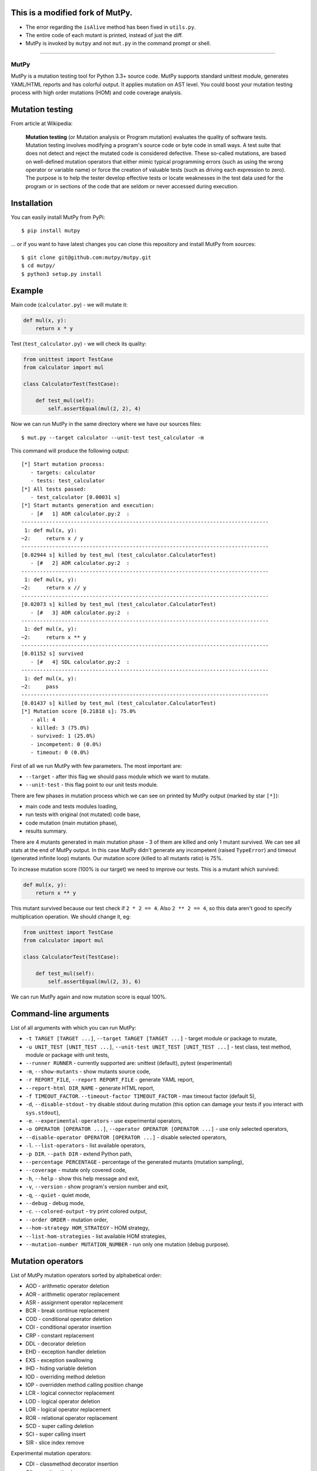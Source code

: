 This is a modified fork of MutPy.
----
- The error regarding the ``isAlive`` method has been fixed in ``utils.py``.
- The entire code of each mutant is printed, instead of just the diff. 
- MutPy is invoked by ``mutpy`` and not ``mut.py`` in the command prompt or shell. 
=====

MutPy
=====

|Python Versions| |Build Status| |Coverage Status| |Code Climate|

MutPy is a mutation testing tool for Python 3.3+ source code. MutPy
supports standard unittest module, generates YAML/HTML reports and has
colorful output. It applies mutation on AST level. You could boost your
mutation testing process with high order mutations (HOM) and code
coverage analysis.

Mutation testing
----------------

From article at Wikipedia:

    **Mutation testing** (or Mutation analysis or Program mutation)
    evaluates the quality of software tests. Mutation testing involves
    modifying a program's source code or byte code in small ways. A test
    suite that does not detect and reject the mutated code is considered
    defective. These so-called mutations, are based on well-defined
    mutation operators that either mimic typical programming errors
    (such as using the wrong operator or variable name) or force the
    creation of valuable tests (such as driving each expression to
    zero). The purpose is to help the tester develop effective tests or
    locate weaknesses in the test data used for the program or in
    sections of the code that are seldom or never accessed during
    execution.

Installation
------------

You can easily install MutPy from PyPi:

::

    $ pip install mutpy

... or if you want to have latest changes you can clone this repository
and install MutPy from sources:

::

    $ git clone git@github.com:mutpy/mutpy.git
    $ cd mutpy/
    $ python3 setup.py install

Example
-------

Main code (``calculator.py``) - we will mutate it:

.. code:: python

    def mul(x, y):
        return x * y

Test (``test_calculator.py``) - we will check its quality:

.. code:: python

    from unittest import TestCase
    from calculator import mul

    class CalculatorTest(TestCase):

        def test_mul(self):
            self.assertEqual(mul(2, 2), 4)

Now we can run MutPy in the same directory where we have our sources
files:

::

    $ mut.py --target calculator --unit-test test_calculator -m

This command will produce the following output:

::

    [*] Start mutation process:
       - targets: calculator
       - tests: test_calculator
    [*] All tests passed:
       - test_calculator [0.00031 s]
    [*] Start mutants generation and execution:
       - [#   1] AOR calculator.py:2  :
    --------------------------------------------------------------------------------
     1: def mul(x, y):
    ~2:     return x / y
    --------------------------------------------------------------------------------
    [0.02944 s] killed by test_mul (test_calculator.CalculatorTest)
       - [#   2] AOR calculator.py:2  :
    --------------------------------------------------------------------------------
     1: def mul(x, y):
    ~2:     return x // y
    --------------------------------------------------------------------------------
    [0.02073 s] killed by test_mul (test_calculator.CalculatorTest)
       - [#   3] AOR calculator.py:2  :
    --------------------------------------------------------------------------------
     1: def mul(x, y):
    ~2:     return x ** y
    --------------------------------------------------------------------------------
    [0.01152 s] survived
       - [#   4] SDL calculator.py:2  :
    --------------------------------------------------------------------------------
     1: def mul(x, y):
    ~2:     pass
    --------------------------------------------------------------------------------
    [0.01437 s] killed by test_mul (test_calculator.CalculatorTest)
    [*] Mutation score [0.21818 s]: 75.0%
       - all: 4
       - killed: 3 (75.0%)
       - survived: 1 (25.0%)
       - incompetent: 0 (0.0%)
       - timeout: 0 (0.0%)

First of all we run MutPy with few parameters. The most important are:

-  ``--target`` - after this flag we should pass module which we want to
   mutate.
-  ``--unit-test`` - this flag point to our unit tests module.

There are few phases in mutation process which we can see on printed by
MutPy output (marked by star ``[*]``):

-  main code and tests modules loading,
-  run tests with original (not mutated) code base,
-  code mutation (main mutation phase),
-  results summary.

There are 4 mutants generated in main mutation phase - 3 of them are
killed and only 1 mutant survived. We can see all stats at the end of
MutPy output. In this case MutPy didn't generate any incompetent (raised
``TypeError``) and timeout (generated infinite loop) mutants. Our
mutation score (killed to all mutants ratio) is 75%.

To increase mutation score (100% is our target) we need to improve our
tests. This is a mutant which survived:

.. code:: python

    def mul(x, y):
        return x ** y

This mutant survived because our test check if ``2 * 2 == 4``. Also
``2 ** 2 == 4``, so this data aren't good to specify multiplication
operation. We should change it, eg:

.. code:: python

    from unittest import TestCase
    from calculator import mul

    class CalculatorTest(TestCase):

        def test_mul(self):
            self.assertEqual(mul(2, 3), 6)

We can run MutPy again and now mutation score is equal 100%.

Command-line arguments
----------------------

List of all arguments with which you can run MutPy:

-  ``-t TARGET [TARGET ...]``, ``--target TARGET [TARGET ...]`` - target
   module or package to mutate,
-  ``-u UNIT_TEST [UNIT_TEST ...]``,
   ``--unit-test UNIT_TEST [UNIT_TEST ...]`` - test class, test method,
   module or package with unit tests,
-  ``--runner RUNNER`` - currently supported are: unittest (default), pytest (experimental)
-  ``-m``, ``--show-mutants`` - show mutants source code,
-  ``-r REPORT_FILE``, ``--report REPORT_FILE`` - generate YAML report,
-  ``--report-html DIR_NAME`` - generate HTML report,
-  ``-f TIMEOUT_FACTOR``. ``--timeout-factor TIMEOUT_FACTOR`` - max
   timeout factor (default 5),
-  ``-d``, ``--disable-stdout`` - try disable stdout during mutation
   (this option can damage your tests if you interact with
   ``sys.stdout``),
-  ``-e``. ``--experimental-operators`` - use experimental operators,
-  ``-o OPERATOR [OPERATOR ...]``,
   ``--operator OPERATOR [OPERATOR ...]`` - use only selected operators,
-  ``--disable-operator OPERATOR [OPERATOR ...]`` - disable selected
   operators,
-  ``-l``. ``--list-operators`` - list available operators,
-  ``-p DIR``. ``--path DIR`` - extend Python path,
-  ``--percentage PERCENTAGE`` - percentage of the generated mutants
   (mutation sampling),
-  ``--coverage`` - mutate only covered code,
-  ``-h``, ``--help`` - show this help message and exit,
-  ``-v``, ``--version`` - show program's version number and exit,
-  ``-q``, ``--quiet`` - quiet mode,
-  ``--debug`` - debug mode,
-  ``-c``. ``--colored-output`` - try print colored output,
-  ``--order ORDER`` - mutation order,
-  ``--hom-strategy HOM_STRATEGY`` - HOM strategy,
-  ``--list-hom-strategies`` - list available HOM strategies,
-  ``--mutation-number MUTATION_NUMBER`` - run only one mutation (debug
   purpose).

Mutation operators
------------------

List of MutPy mutation operators sorted by alphabetical order:

-  AOD - arithmetic operator deletion
-  AOR - arithmetic operator replacement
-  ASR - assignment operator replacement
-  BCR - break continue replacement
-  COD - conditional operator deletion
-  COI - conditional operator insertion
-  CRP - constant replacement
-  DDL - decorator deletion
-  EHD - exception handler deletion
-  EXS - exception swallowing
-  IHD - hiding variable deletion
-  IOD - overriding method deletion
-  IOP - overridden method calling position change
-  LCR - logical connector replacement
-  LOD - logical operator deletion
-  LOR - logical operator replacement
-  ROR - relational operator replacement
-  SCD - super calling deletion
-  SCI - super calling insert
-  SIR - slice index remove

Experimental mutation operators:

-  CDI - classmethod decorator insertion
-  OIL - one iteration loop
-  RIL - reverse iteration loop
-  SDI - staticmethod decorator insertion
-  SDL - statement deletion
-  SVD - self variable deletion
-  ZIL - zero iteration loop

Supported Test Runners
----------------------

Currently the following test runners are supported by MutPy:

- `unittest <https://docs.python.org/3/library/unittest.html>`_
- `pytest <https://docs.pytest.org/en/latest/>`_

License
-------

Licensed under the Apache License, Version 2.0. See LICENSE file.

MutPy was developed as part of engineer's and master’s thesis at
Institute of Computer Science, Faculty of Electronics and Information
Technology, Warsaw University of Technology.

.. |Python Versions| image:: https://img.shields.io/pypi/pyversions/MutPy.svg
   :target: https://github.com/mutpy/mutpy
.. |Build Status| image:: https://travis-ci.org/mutpy/mutpy.svg?branch=master
   :target: https://travis-ci.org/mutpy/mutpy
.. |Coverage Status| image:: https://coveralls.io/repos/github/mutpy/mutpy/badge.svg?branch=master
   :target: https://coveralls.io/github/mutpy/mutpy?branch=master
.. |Code Climate| image:: https://codeclimate.com/github/mutpy/mutpy/badges/gpa.svg
   :target: https://codeclimate.com/github/mutpy/mutpy
